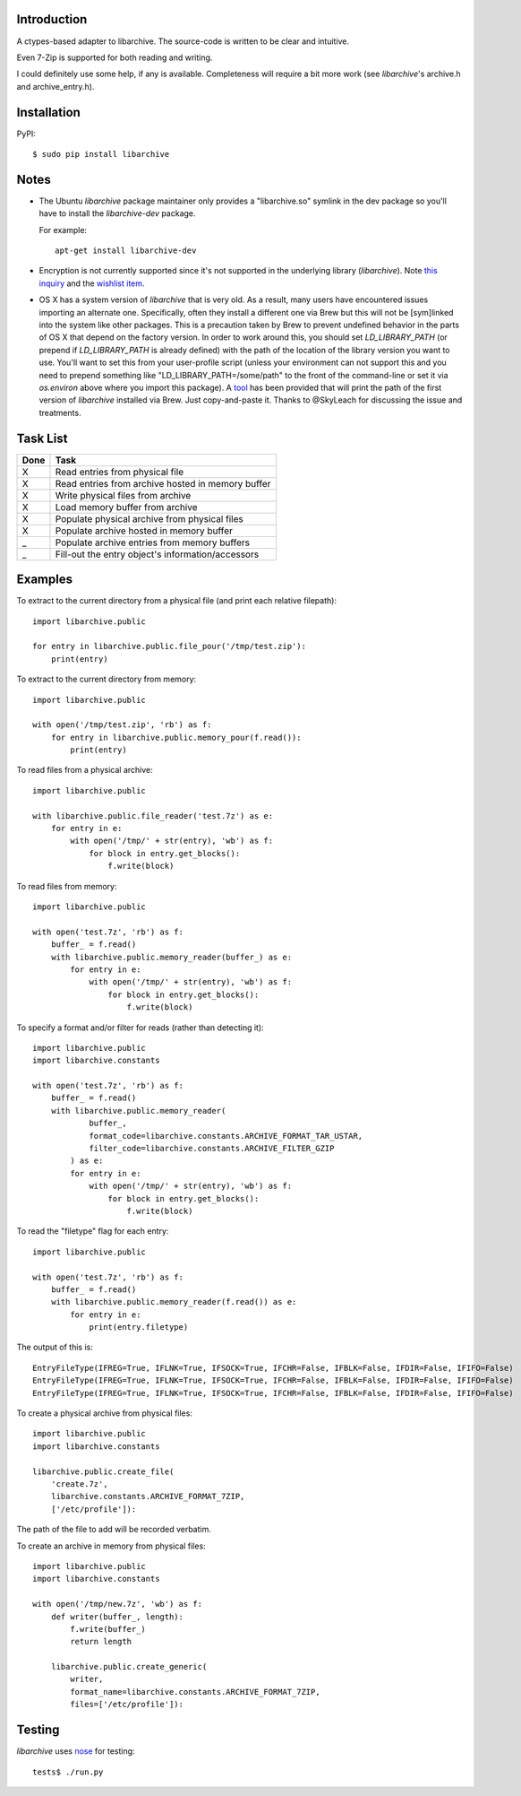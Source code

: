 |Build\_Status|

------------
Introduction
------------

A ctypes-based adapter to libarchive. The source-code is written to be clear
and intuitive.

Even 7-Zip is supported for both reading and writing.

I could definitely use some help, if any is available. Completeness will
require a bit more work (see *libarchive*'s archive.h and archive_entry.h).


------------
Installation
------------

PyPI::

    $ sudo pip install libarchive


-----
Notes
-----

- The Ubuntu `libarchive` package maintainer only provides a "libarchive.so" symlink in the dev package so you'll have to install the `libarchive-dev` package.

  For example::

    apt-get install libarchive-dev

- Encryption is not currently supported since it's not supported in the underlying library (*libarchive*). Note `this inquiry <https://github.com/libarchive/libarchive/issues/579>`_ and the `wishlist item <https://github.com/libarchive/libarchive/wiki/WishList#encrypted-backup-support>`_.

- OS X has a system version of `libarchive` that is very old. As a result, many users have encountered issues importing an alternate one. Specifically, often they install a different one via Brew but this will not be [sym]linked into the system like other packages. This is a precaution taken by Brew to prevent undefined behavior in the parts of OS X that depend on the factory version. In order to work around this, you should set `LD_LIBRARY_PATH` (or prepend if `LD_LIBRARY_PATH` is already defined) with the path of the location of the library version you want to use. You'll want to set this from your user-profile script (unless your environment can not support this and you need to prepend something like "LD_LIBRARY_PATH=/some/path" to the front of the command-line or set it via `os.environ` above where you import this package). A `tool <tools/brew_find_libarchive>`_ has been provided that will print the path of the first version of `libarchive` installed via Brew. Just copy-and-paste it. Thanks to @SkyLeach for discussing the issue and treatments.


---------
Task List
---------

=====  =================================================
Done   Task
=====  =================================================
  X    Read entries from physical file
  X    Read entries from archive hosted in memory buffer
  X    Write physical files from archive
  X    Load memory buffer from archive
  X    Populate physical archive from physical files
  X    Populate archive hosted in memory buffer
  _    Populate archive entries from memory buffers
  _    Fill-out the entry object's information/accessors
=====  =================================================


--------
Examples
--------

To extract to the current directory from a physical file (and print each
relative filepath)::

    import libarchive.public

    for entry in libarchive.public.file_pour('/tmp/test.zip'):
        print(entry)

To extract to the current directory from memory::

    import libarchive.public

    with open('/tmp/test.zip', 'rb') as f:
        for entry in libarchive.public.memory_pour(f.read()):
            print(entry)

To read files from a physical archive::

    import libarchive.public

    with libarchive.public.file_reader('test.7z') as e:
        for entry in e:
            with open('/tmp/' + str(entry), 'wb') as f:
                for block in entry.get_blocks():
                    f.write(block)

To read files from memory::

    import libarchive.public

    with open('test.7z', 'rb') as f:
        buffer_ = f.read()
        with libarchive.public.memory_reader(buffer_) as e:
            for entry in e:
                with open('/tmp/' + str(entry), 'wb') as f:
                    for block in entry.get_blocks():
                        f.write(block)

To specify a format and/or filter for reads (rather than detecting it)::

    import libarchive.public
    import libarchive.constants

    with open('test.7z', 'rb') as f:
        buffer_ = f.read()
        with libarchive.public.memory_reader(
                buffer_,
                format_code=libarchive.constants.ARCHIVE_FORMAT_TAR_USTAR,
                filter_code=libarchive.constants.ARCHIVE_FILTER_GZIP
            ) as e:
            for entry in e:
                with open('/tmp/' + str(entry), 'wb') as f:
                    for block in entry.get_blocks():
                        f.write(block)

To read the "filetype" flag for each entry::

    import libarchive.public

    with open('test.7z', 'rb') as f:
        buffer_ = f.read()
        with libarchive.public.memory_reader(f.read()) as e:
            for entry in e:
                print(entry.filetype)

The output of this is::

    EntryFileType(IFREG=True, IFLNK=True, IFSOCK=True, IFCHR=False, IFBLK=False, IFDIR=False, IFIFO=False)
    EntryFileType(IFREG=True, IFLNK=True, IFSOCK=True, IFCHR=False, IFBLK=False, IFDIR=False, IFIFO=False)
    EntryFileType(IFREG=True, IFLNK=True, IFSOCK=True, IFCHR=False, IFBLK=False, IFDIR=False, IFIFO=False)

To create a physical archive from physical files::

    import libarchive.public
    import libarchive.constants

    libarchive.public.create_file(
        'create.7z',
        libarchive.constants.ARCHIVE_FORMAT_7ZIP,
        ['/etc/profile']):

The path of the file to add will be recorded verbatim.


To create an archive in memory from physical files::

    import libarchive.public
    import libarchive.constants

    with open('/tmp/new.7z', 'wb') as f:
        def writer(buffer_, length):
            f.write(buffer_)
            return length

        libarchive.public.create_generic(
            writer,
            format_name=libarchive.constants.ARCHIVE_FORMAT_7ZIP,
            files=['/etc/profile']):


-------
Testing
-------

*libarchive* uses `nose <https://nose.readthedocs.org>`_ for testing::

    tests$ ./run.py

.. |Build_Status| image:: https://travis-ci.org/dsoprea/PyEasyArchive.svg?branch=master
   :target: https://travis-ci.org/dsoprea/PyEasyArchive
